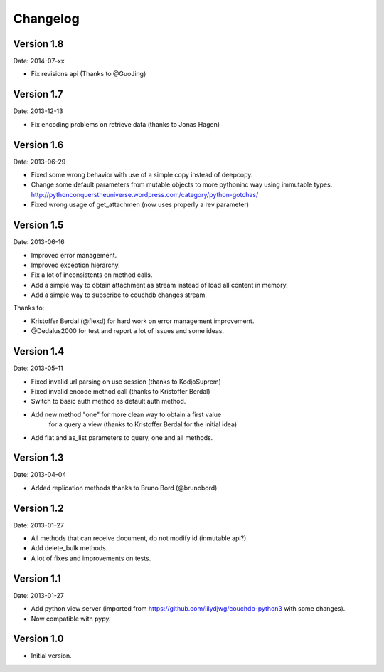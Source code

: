 =========
Changelog
=========

Version 1.8
-----------

Date: 2014-07-xx

- Fix revisions api (Thanks to @GuoJing)


Version 1.7
-----------

Date: 2013-12-13

- Fix encoding problems on retrieve data (thanks to Jonas Hagen)

Version 1.6
-----------

Date: 2013-06-29

- Fixed some wrong behavior with use of a simple copy instead of deepcopy.
- Change some default parameters from mutable objects to more pythoninc
  way using immutable types.
  http://pythonconquerstheuniverse.wordpress.com/category/python-gotchas/
- Fixed wrong usage of get_attachmen (now uses properly a rev parameter)


Version 1.5
-----------

Date: 2013-06-16

- Improved error management.
- Improved exception hierarchy.
- Fix a lot of inconsistents on method calls.
- Add a simple way to obtain attachment as stream instead of
  load all content in memory.
- Add a simple way to subscribe to couchdb changes stream.

Thanks to:

- Kristoffer Berdal (@flexd) for hard work on error management improvement.
- @Dedalus2000 for test and report a lot of issues and some ideas.


Version 1.4
-----------

Date: 2013-05-11

- Fixed invalid url parsing on use session (thanks to KodjoSuprem)
- Fixed invalid encode method call (thanks to Kristoffer Berdal)
- Switch to basic auth method as default auth method.
- Add new method "one" for more clean way to obtain a first value
    for a query a view (thanks to Kristoffer Berdal for the initial idea)
- Add flat and as_list parameters to query, one and all methods.


Version 1.3
-----------

Date: 2013-04-04

- Added replication methods thanks to Bruno Bord (@brunobord)


Version 1.2
-----------

Date: 2013-01-27

- All methods that can receive document, do not modify id (inmutable api?)
- Add delete_bulk methods.
- A lot of fixes and improvements on tests.


Version 1.1
-----------

Date: 2013-01-27

- Add python view server (imported from https://github.com/lilydjwg/couchdb-python3 with some changes).
- Now compatible with pypy.


Version 1.0
-----------

- Initial version.
